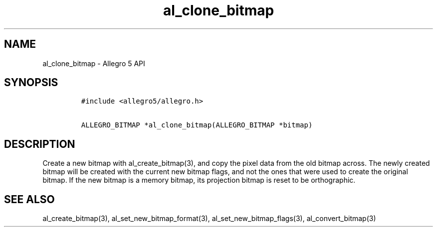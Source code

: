 .\" Automatically generated by Pandoc 1.19.2.4
.\"
.TH "al_clone_bitmap" "3" "" "Allegro reference manual" ""
.hy
.SH NAME
.PP
al_clone_bitmap \- Allegro 5 API
.SH SYNOPSIS
.IP
.nf
\f[C]
#include\ <allegro5/allegro.h>

ALLEGRO_BITMAP\ *al_clone_bitmap(ALLEGRO_BITMAP\ *bitmap)
\f[]
.fi
.SH DESCRIPTION
.PP
Create a new bitmap with al_create_bitmap(3), and copy the pixel data
from the old bitmap across.
The newly created bitmap will be created with the current new bitmap
flags, and not the ones that were used to create the original bitmap.
If the new bitmap is a memory bitmap, its projection bitmap is reset to
be orthographic.
.SH SEE ALSO
.PP
al_create_bitmap(3), al_set_new_bitmap_format(3),
al_set_new_bitmap_flags(3), al_convert_bitmap(3)
